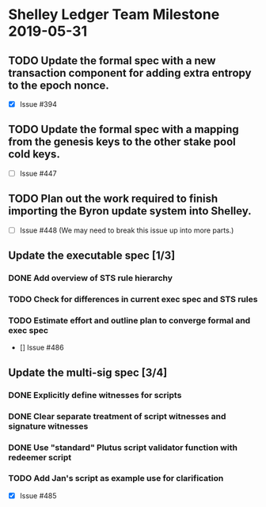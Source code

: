 * Shelley Ledger Team Milestone 2019-05-31
** TODO Update the formal spec with a new transaction component for adding extra entropy to the epoch nonce.
   - [X] Issue #394
** TODO Update the formal spec with a mapping from the genesis keys to the other stake pool cold keys.
   - [ ] Issue #447
** TODO Plan out the work required to finish importing the Byron update system into Shelley.
   - [ ] Issue #448 (We may need to break this issue up into more parts.)
** Update the executable spec [1/3]
*** DONE Add overview of STS rule hierarchy
    CLOSED: [2019-05-23 Thu 13:24]
*** TODO Check for differences in current exec spec and STS rules
*** TODO Estimate effort and outline plan to converge formal and exec spec
 - [] Issue #486
** Update the multi-sig spec [3/4]
*** DONE Explicitly define witnesses for scripts
    CLOSED: [2019-05-22 Wed 14:20]
*** DONE Clear separate treatment of script witnesses and signature witnesses
    CLOSED: [2019-05-22 Wed 14:20]
*** DONE Use "standard" Plutus script validator function with redeemer script
    CLOSED: [2019-05-22 Wed 14:20]
*** TODO Add Jan's script as example use for clarification
 - [X] Issue #485
